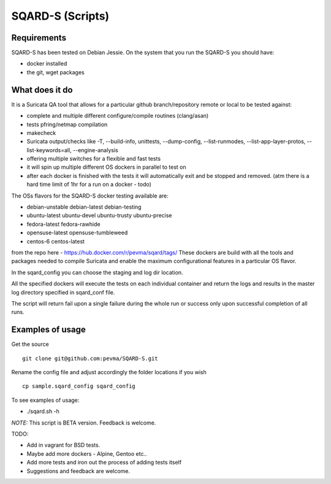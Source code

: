 =================
SQARD-S (Scripts)
=================

Requirements
============

SQARD-S has been tested on Debian Jessie.
On the system that you run the SQARD-S you should have: 

- docker installed
- the git, wget packages

What does it do
===============

It is a Suricata QA tool that allows for a particular github branch/repository remote or local to be tested against:  

- complete and multiple different configure/compile routines (clang/asan)
- tests pfring/netmap compilation
- makecheck
- Suricata output/checks like -T, --build-info, unittests, --dump-config, --list-runmodes, --list-app-layer-protos, --list-keywords=all, --engine-analysis
- offering multiple switches for a flexible and fast tests
- it will spin up multiple different OS dockers in parallel to test on
- after each docker is finished with the tests it will automatically exit and be stopped and removed. (atm there is a hard time limit of 1hr for a run on a docker - todo)

The OSs flavors for the SQARD-S docker testing available are:  

- debian-unstable debian-latest debian-testing
- ubuntu-latest ubuntu-devel ubuntu-trusty ubuntu-precise
- fedora-latest fedora-rawhide
- opensuse-latest opensuse-tumbleweed
- centos-6 centos-latest

from the repo here - https://hub.docker.com/r/pevma/sqard/tags/
These dockers are build with all the tools and packages needed to compile Suricata and enable the maximum configurational 
features in a particular OS flavor.

In the sqard_config you can choose the staging and log dir location.

All the specified dockers will execute the tests on each individual container and return the logs and 
results in the master log directory specified in sqard_conf file.

The script will return fail upon a single failure during the whole run or success only upon successful completion of all runs.


Examples of usage
=================

Get the source ::

 git clone git@github.com:pevma/SQARD-S.git

Rename the config file and adjust accordingly the folder locations if you wish ::

 cp sample.sqard_config sqard_config

To see examples of usage: 

- ./sqard.sh -h


*NOTE:* This script is BETA version. Feedback is welcome.

TODO: 

- Add in vagrant for BSD tests. 
- Maybe add more dockers -  Alpine, Gentoo etc..
- Add more tests and iron out the process of adding tests itself
- Suggestions and feedback are welcome.

